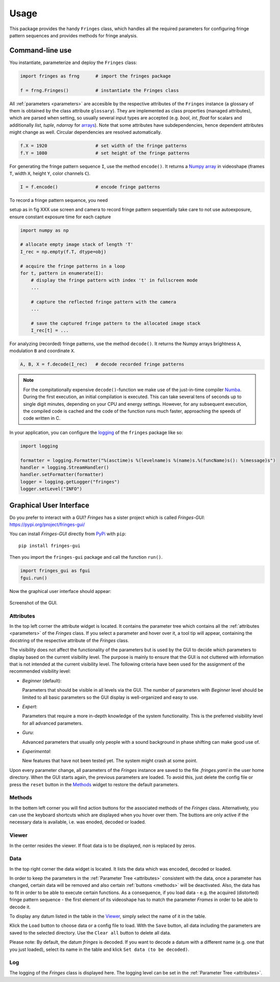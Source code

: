 Usage
=====
This package provides the handy ``Fringes`` class,
which handles all the required parameters
for configuring fringe pattern sequences
and provides methods for fringe analysis.

Command-line use
----------------
You instantiate, parameterize and deploy the ``Fringes`` class:

.. code-block:: python

    import fringes as frng      # import the fringes package

    f = frng.Fringes()          # instantiate the Fringes class


All :ref:`parameters <parameters>` are accesible by the respective attributes of the ``Fringes`` instance
(a glossary of them is obtained by the class attribute ``glossary``).
They are implemented as class properties (managed attributes),
which are parsed when setting,
so usually several input types are accepted
(e.g. `bool`, `int`, `float` for scalars
and additionally `list`, `tuple`, `ndarray` for `arrays <https://numpy.org/doc/stable/reference/generated/numpy.ndarray.html>`_).
Note that some attributes have subdependencies,
hence dependent attributes might change as well.
Circular dependencies are resolved automatically.

.. code-block:: python

    f.X = 1920                  # set width of the fringe patterns
    f.Y = 1080                  # set height of the fringe patterns

For generating the fringe pattern sequence ``I``, use the method ``encode()``.
It returns a `Numpy array <https://numpy.org/doc/stable/reference/generated/numpy.ndarray.html>`_
in videoshape (frames ``T``, width ``X``, height ``Y``, color channels ``C``).

.. code-block:: python

    I = f.encode()              # encode fringe patterns


To record a fringe pattern sequence, you need 

setup as in fig XXX
use screen and camera to record fringe pattern sequentially
take care to not use autoexposure, ensure constant exposure time for each capture

.. code-block:: python

    import numpy as np

    # allocate empty image stack of length 'T'
    I_rec = np.empty(f.T, dtype=obj)

    # acquire the fringe patterns in a loop
    for t, pattern in enumerate(I):
        # display the fringe pattern with index 't' in fullscreen mode
        ...

        # capture the reflected fringe pattern with the camera
        ...

        # save the captured fringe pattern to the allocated image stack
        I_rec[t] = ...

For analyzing (recorded) fringe patterns, use the method ``decode()``.
It returns the Numpy arrays brightness ``A``, modulation ``B`` and coordinate ``X``.

.. code-block:: python

    A, B, X = f.decode(I_rec)   # decode recorded fringe patterns


.. note::
  For the compitationally expensive ``decode()``-function
  we make use of the just-in-time compiler `Numba <https://numba.pydata.org/>`_.
  During the first execution, an initial compilation is executed.
  This can take several tens of seconds up to single digit minutes, depending on your CPU and energy settings.
  However, for any subsequent execution, the compiled code is cached and the code of the function runs much faster,
  approaching the speeds of code written in C.

In your application, you can configure the
`logging <https://docs.python.org/3/howto/logging.html#advanced-logging-tutorial>`_
of the ``fringes`` package like so:

.. code-block:: python

    import logging

    formatter = logging.Formatter("%(asctime)s %(levelname)s %(name)s.%(funcName)s(): %(message)s")
    handler = logging.StreamHandler()
    handler.setFormatter(formatter)
    logger = logging.getLogger("fringes")
    logger.setLevel("INFO")


Graphical User Interface
------------------------
Do you prefer to interact with a GUI?
`Fringes` has a sister project which is called `Fringes-GUI`: https://pypi.org/project/fringes-gui/

You can install `Fringes-GUI` directly from `PyPi <https://pypi.org/>`_ with ``pip``::

    pip install fringes-gui


Then you import the ``fringes-gui`` package and call the function ``run()``.

.. code-block:: python

    import fringes_gui as fgui
    fgui.run()

Now the graphical user interface should appear:

.. figure:: GUI.png
    :align: center
    :alt: gui

    Screenshot of the GUI.

Attributes
""""""""""
In the top left corner the attribute widget is located.
It contains the parameter tree which contains all the :ref:`attributes <parameters>` of the `Fringes` class.
If you select a parameter and hover over it, a tool tip will appear,
containing the docstring of the respective attribute of the `Fringes` class.

The visibility does not affect the functionality of the parameters
but is used by the GUI to decide which parameters to display based on the current visibility level.
The purpose is mainly to ensure that the GUI is not cluttered with information that is not
intended at the current visibility level. The following criteria have been used
for the assignment of the recommended visibility level:

- `Beginner` (default):

  Parameters that should be visible in all levels via the GUI.
  The number of parameters with `Beginner` level should be limited to all basic parameters
  so the GUI display is well-organized and easy to use.

- `Expert`:

  Parameters that require a more in-depth knowledge of the system functionality.
  This is the preferred visibility level for all advanced parameters.

- `Guru`:

  Advanced parameters that usually only people with a sound background in phase shifting can make good use of.

- `Experimental`:

  New features that have not been tested yet.
  The system might crash at some point.

Upon every parameter change, all parameters of the `Fringes` instance are saved
to the file `.fringes.yaml` in the user home directory.
When the GUI starts again, the previous parameters are loaded.
To avoid this, just delete the config file
or press the ``reset`` button in the `Methods`_ widget to restore the default parameters.

Methods
"""""""
In the bottem left corner you will find action buttons for the associated methods of the `Fringes` class.
Alternatively, you can use the keyboard shortcuts which are displayed when you hover over them.
The buttons are only active if the necessary data is available, i.e. was enoded, decoded or loaded.

Viewer
""""""
In the center resides the viewer.
If float data is to be displayed, `nan` is replaced by zeros.

Data
""""
In the top right corner the data widget is located.
It lists the data which was encoded, decoded or loaded.

In order to keep the parameters in the :ref:`Parameter Tree <attributes>` consistent with the data,
once a parameter has changed, certain data will be removed
and also certain :ref:`buttons <methods>` will be deactivated.
Also, the data has to fit in order to be able to execute certain functions.
As a consequence, if you load data - e.g. the acquired (distorted) fringe pattern sequence -
the first element of its videoshape has to match the parameter `Frames` in order to be able to decode it.

To display any datum listed in the table in the `Viewer`_, simply select the name of it in the table.

Klick the ``Load`` button to choose data or a config file to load.
With the ``Save`` button, all data including the parameters are saved to the selected directory.
Use the ``Clear all`` button to delete all data.

Please note: By default, the datum `fringes` is decoded.
If you want to decode a datum with a different name (e.g. one that you just loaded),
select its name in the table and klick ``Set data (to be decoded)``.

Log
"""
The logging of the `Fringes` class is displayed here.
The logging level can be set in the :ref:`Parameter Tree <attributes>`.

